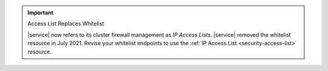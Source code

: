 .. important:: Access List Replaces Whitelist

   |service| now refers to its cluster firewall management as *IP
   Access Lists*. |service| removed the whitelist resource in July
   2021. Revise your whitelist endpoints to use the
   :ref:`IP Access List <security-access-list>` resource.
